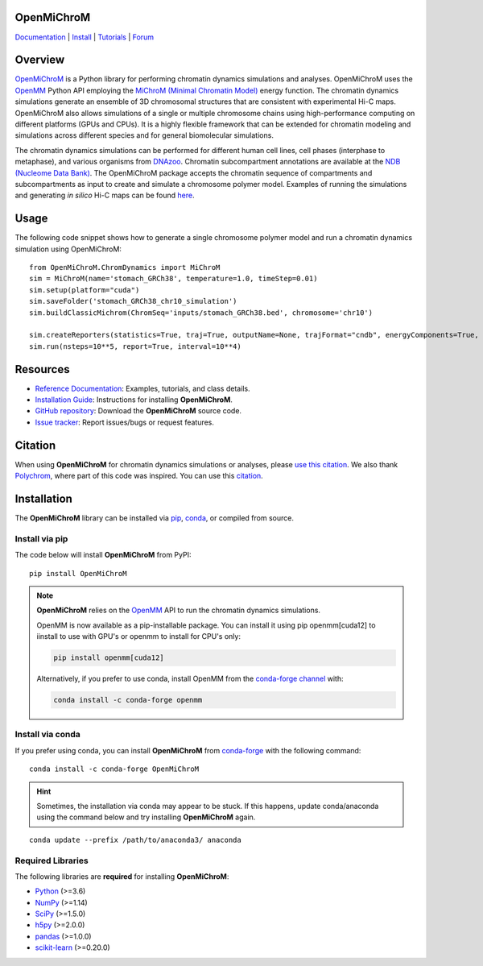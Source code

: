 OpenMiChroM
===========

|Citing OpenMiChroM| |PyPI| |conda-forge| |ReadTheDocs| |NDB| |Update| |Downloads| |GitHub-Stars|

.. |Citing OpenMiChroM| image:: https://img.shields.io/badge/cite-OpenMiChroM-informational
   :target: https://open-michrom.readthedocs.io/en/latest/Reference/citing.html
.. |PyPI| image:: https://img.shields.io/pypi/v/OpenMiChroM.svg
   :target: https://pypi.org/project/OpenMiChroM/
.. |conda-forge| image:: https://img.shields.io/conda/vn/conda-forge/OpenMiChroM.svg
   :target: https://anaconda.org/conda-forge/OpenMiChroM
.. |ReadTheDocs| image:: https://readthedocs.org/projects/open-michrom/badge/?version=latest
   :target: https://open-michrom.readthedocs.io/en/latest/
.. |NDB| image:: https://img.shields.io/badge/NDB-Nucleome%20Data%20Bank-informational
   :target: https://ndb.rice.edu/
.. |Update| image:: https://anaconda.org/conda-forge/openmichrom/badges/latest_release_date.svg
   :target: https://anaconda.org/conda-forge/openmichrom
.. |Downloads| image:: https://anaconda.org/conda-forge/openmichrom/badges/downloads.svg
   :target: https://anaconda.org/conda-forge/OpenMiChroM
.. |GitHub-Stars| image:: https://img.shields.io/github/stars/junioreif/OpenMiChroM.svg?style=social
   :target: https://github.com/junioreif/OpenMiChroM

`Documentation <https://open-michrom.readthedocs.io/>`__
| `Install <https://open-michrom.readthedocs.io/en/latest/GettingStarted/installation.html>`__
| `Tutorials <https://open-michrom.readthedocs.io/en/latest/Tutorials/Tutorial_Single_Chromosome.html>`__
| `Forum <https://groups.google.com/g/open-michrom>`__

Overview
========

`OpenMiChroM <https://www.sciencedirect.com/science/article/pii/S0022283620306185>`_ is a Python library for performing chromatin dynamics simulations and analyses. OpenMiChroM uses the `OpenMM <http://openmm.org/>`_ Python API employing the `MiChroM (Minimal Chromatin Model) <https://www.pnas.org/content/113/43/12168>`_ energy function. The chromatin dynamics simulations generate an ensemble of 3D chromosomal structures that are consistent with experimental Hi-C maps. OpenMiChroM also allows simulations of a single or multiple chromosome chains using high-performance computing on different platforms (GPUs and CPUs). It is a highly flexible framework that can be extended for chromatin modeling and simulations across different species and for general biomolecular simulations.

.. image:: https://raw.githubusercontent.com/junioreif/OpenMiChroM/main/docs/source/images/OpenMiChroM_intro_small.jpg
   :align: center
   :height: 300px

The chromatin dynamics simulations can be performed for different human cell lines, cell phases (interphase to metaphase), and various organisms from `DNAzoo <https://www.dnazoo.org/>`_. Chromatin subcompartment annotations are available at the `NDB (Nucleome Data Bank) <https://ndb.rice.edu/>`_. The OpenMiChroM package accepts the chromatin sequence of compartments and subcompartments as input to create and simulate a chromosome polymer model. Examples of running the simulations and generating *in silico* Hi-C maps can be found `here <https://open-michrom.readthedocs.io/en/latest/Tutorials/Tutorial_Single_Chromosome.html>`_.

.. image:: https://raw.githubusercontent.com/junioreif/OpenMiChroM/main/docs/source/images/A549_NDB.jpg
   :align: center
   :height: 300px

Usage
=====

The following code snippet shows how to generate a single chromosome polymer model and run a chromatin dynamics simulation using OpenMiChroM:

::

      from OpenMiChroM.ChromDynamics import MiChroM
      sim = MiChroM(name='stomach_GRCh38', temperature=1.0, timeStep=0.01)
      sim.setup(platform="cuda")
      sim.saveFolder('stomach_GRCh38_chr10_simulation')
      sim.buildClassicMichrom(ChromSeq='inputs/stomach_GRCh38.bed', chromosome='chr10')

      sim.createReporters(statistics=True, traj=True, outputName=None, trajFormat="cndb", energyComponents=True, interval=10**3)
      sim.run(nsteps=10**5, report=True, interval=10**4)

Resources
=========

- `Reference Documentation <https://open-michrom.readthedocs.io/>`__: Examples, tutorials, and class details.
- `Installation Guide <https://open-michrom.readthedocs.io/en/latest/GettingStarted/installation.html>`__: Instructions for installing **OpenMiChroM**.
- `GitHub repository <https://github.com/junioreif/OpenMiChroM/>`__: Download the **OpenMiChroM** source code.
- `Issue tracker <https://github.com/junioreif/OpenMiChroM/issues>`__: Report issues/bugs or request features.

Citation
========

When using **OpenMiChroM** for chromatin dynamics simulations or analyses, please `use this citation <https://open-michrom.readthedocs.io/en/latest/Reference/citing.html>`_.  
We also thank `Polychrom <https://github.com/open2c/polychrom>`_, where part of this code was inspired. You can use this `citation <https://zenodo.org/records/3579473>`_.

Installation
============

The **OpenMiChroM** library can be installed via `pip <https://pypi.org/project/OpenMiChroM/>`__, `conda <https://conda.io/projects/conda/>`__, or compiled from source.

Install via pip
---------------

The code below will install **OpenMiChroM** from PyPI:

::

    pip install OpenMiChroM

.. note::

    **OpenMiChroM** relies on the `OpenMM <http://openmm.org/>`_ API to run the chromatin dynamics simulations.
    
    OpenMM is now available as a pip-installable package. You can install it using pip openmm[cuda12] to iinstall to use with GPU's or openmm to install for CPU's only:

    .. code-block:: bash

        pip install openmm[cuda12]

    Alternatively, if you prefer to use conda, install OpenMM from the `conda-forge channel <https://conda-forge.org/>`_ with:

    .. code-block:: bash

        conda install -c conda-forge openmm

Install via conda
-----------------

If you prefer using conda, you can install **OpenMiChroM** from
`conda-forge <https://anaconda.org/conda-forge/OpenMiChroM>`__ with the following command:

::

    conda install -c conda-forge OpenMiChroM

.. hint::
    
    Sometimes, the installation via conda may appear to be stuck. If this happens, update conda/anaconda using the command below and try installing **OpenMiChroM** again.

::

    conda update --prefix /path/to/anaconda3/ anaconda

Required Libraries
------------------

The following libraries are **required** for installing **OpenMiChroM**:

- `Python <https://www.python.org/>`__ (>=3.6)
- `NumPy <https://www.numpy.org/>`__ (>=1.14)
- `SciPy <https://www.scipy.org/>`__ (>=1.5.0)
- `h5py <https://www.h5py.org/>`__ (>=2.0.0)
- `pandas <https://pandas.pydata.org/>`__ (>=1.0.0)
- `scikit-learn <https://scikit-learn.org/>`__ (>=0.20.0)